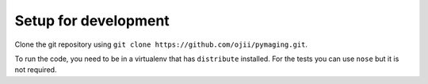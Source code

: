 #####################
Setup for development
#####################

Clone the git repository using ``git clone https://github.com/ojii/pymaging.git``.

To run the code, you need to be in a virtualenv that has ``distribute``
installed. For the tests you can use ``nose`` but it is not required.
